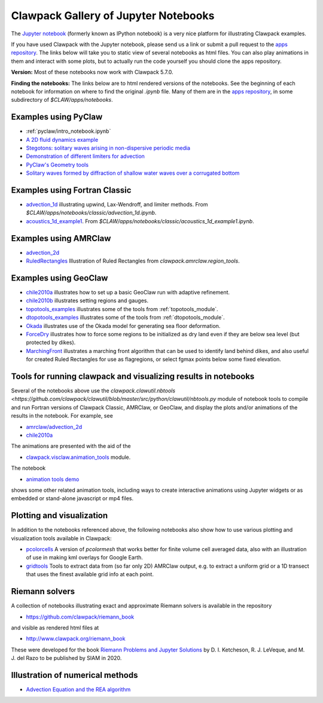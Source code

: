
.. _notebooks:

Clawpack Gallery of Jupyter Notebooks
=====================================

The `Jupyter notebook <http://jupyter.org/>`_
(formerly known as IPython notebook)
is a very nice platform for illustrating Clawpack examples.

If you have used Clawpack with the Jupyter notebook, please send us a link
or submit a pull request to the `apps repository <http://github.com/clawpack/apps>`__.
The links below will take you to static view of several notebooks
as html files.  You can also play animations in them and interact
with some plots, but to actually run the code yourself you should clone the 
apps repository.

**Version:** Most of these notebooks now work with Clawpack 5.7.0.

**Finding the notebooks:**  The links below are to html rendered versions of the
notebooks.  See the beginning of each notebook for information on where to find
the original `.ipynb` file.  Many of them are in the 
`apps repository <http://github.com/clawpack/apps>`__,
in some subdirectory of `$CLAW/apps/notebooks`.

.. _notebooks_pyclaw:

Examples using PyClaw
------------------------------------

* :ref:`pyclaw/intro_notebook.ipynb`
* `A 2D fluid dynamics example <https://github.com/clawpack/apps/blob/master/notebooks/pyclaw/Quadrants.ipynb>`_
* `Stegotons: solitary waves arising in non-dispersive periodic media <https://github.com/clawpack/apps/blob/master/notebooks/pyclaw/Stegotons.ipynb>`_
* `Demonstration of different limiters for advection <http://nbviewer.ipython.org/gist/ketch/9508222>`_
* `PyClaw's Geometry tools <https://gist.github.com/ketch/1a7888d1fcc37209b260>`_
* `Solitary waves formed by diffraction of shallow water waves over a corrugated bottom <http://nbviewer.jupyter.org/gist/ketch/9250942>`_

.. _notebooks_classic:

Examples using Fortran Classic
------------------------------------


* `advection_1d <_static/apps/notebooks/classic/advection_1d/advection_1d.html>`_
  illustrating upwind, Lax-Wendroff, and limiter methods.
  From `$CLAW/apps/notebooks/classic/advection_1d.ipynb`.
  
* `acoustics_1d_example1 <_static/apps/notebooks/classic/acoustics_1d_example1/acoustics_1d_example1.html>`_.
  From `$CLAW/apps/notebooks/classic/acoustics_1d_example1.ipynb`.

.. _notebooks_amrclaw:

Examples using AMRClaw
------------------------------------


* `advection_2d <_static/apps/notebooks/amrclaw/advection_2d_square/amrclaw_advection_2d_square.html>`_

* `RuledRectangles <_static/apps/notebooks/amrclaw/RuledRectangles.html>`_
  Illustration of Ruled Rectangles from `clawpack.amrclaw.region_tools`. 

.. _notebooks_geoclaw:

Examples using GeoClaw
------------------------------------


* `chile2010a <_static/apps/notebooks/geoclaw/chile2010a/chile2010a.html>`_
  illustrates how to set up a basic GeoClaw run with adaptive refinement.
* `chile2010b <_static/apps/notebooks/geoclaw/chile2010b/chile2010b.html>`_
  illustrates setting regions and gauges.
* `topotools_examples <_static/apps/notebooks/geoclaw/topotools_examples.html>`_
  illustrates some of the tools from :ref:`topotools_module`.
* `dtopotools_examples <_static/apps/notebooks/geoclaw/dtopotools_examples.html>`_
  illustrates some of the tools from :ref:`dtopotools_module`.
* `Okada <_static/apps/notebooks/geoclaw/Okada.html>`_
  illustrates use of the Okada model for generating sea floor deformation.
* `ForceDry <_static/apps/notebooks/geoclaw/ForceDry.html>`_
  illustrates how to force some regions to be initialized as dry land even
  if they are below sea level (but protected by dikes).
* `MarchingFront <_static/apps/notebooks/geoclaw/MarchingFront.html>`_
  illustrates a marching front algorithm that can be used to identify land
  behind dikes, and also useful for created Ruled Rectangles for use as
  flagregions, or select fgmax points below some fixed elevation.
  


.. _notebooks_tools:

Tools for running clawpack and visualizing results in notebooks
-----------------------------------------------------------------

Several of the notebooks above use the `clawpack.clawutil.nbtools
<https://github.com/clawpack/clawutil/blob/master/src/python/clawutil/nbtools.py` module
of notebook tools to compile and run Fortran versions of Clawpack Classic,
AMRClaw, or GeoClaw, and display the plots and/or animations of the results
in the notebook.  For example, see 
  
* `amrclaw/advection_2d <_static/apps/notebooks/amrclaw/advection_2d_square/amrclaw_advection_2d_square.html>`__
* `chile2010a <_static/apps/notebooks/geoclaw/chile2010a/chile2010a.html>`__

The animations are presented with the aid of the 
  
* `clawpack.visclaw.animation_tools <https://github.com/clawpack/visclaw/blob/master/src/python/visclaw/animation_tools.py>`__ module. 

The notebook

* `animation tools demo <_static/apps/notebooks/visclaw/animation_tools_demo.html>`__

shows some other related animation tools, including ways to create interactive
animations using Jupyter widgets or as embedded or stand-alone javascript
or mp4 files.


.. _notebooks_vis:

Plotting and visualization
---------------------------

In addition to the notebooks referenced above, the following notebooks also
show how to use various plotting and visualization tools available in Clawpack:

* `pcolorcells <_static/apps/notebooks/visclaw/pcolorcells.html>`__
  A version of `pcolormesh` that works better for finite volume cell averaged
  data, also with an illustration of use in making kml overlays for Google Earth.
  
* `gridtools <_static/apps/notebooks/visclaw/gridtools.html>`__
  Tools to extract data from (so far only 2D) AMRClaw output, e.g. to 
  extract a uniform grid or a 1D transect that uses the finest available
  grid info at each point.


.. _notebooks_riemann:

Riemann solvers
------------------------------------

A collection of notebooks illustrating exact and approximate Riemann solvers
is available in the repository

- `<https://github.com/clawpack/riemann_book>`__

and visible as rendered html files at 

- `<http://www.clawpack.org/riemann_book>`__

These were developed for the book `Riemann Problems and Jupyter Solutions
<http://www.clawpack.org/riemann_book>`__ by D. I. Ketcheson, R. J. LeVeque, and M. J. del Razo
to be published by SIAM in 2020.


.. _notebooks_methods:

Illustration of numerical methods
------------------------------------

* `Advection Equation and the REA algorithm <http://nbviewer.ipython.org/github/maojrs/ipynotebooks/blob/master/advection_REA.ipynb>`_

